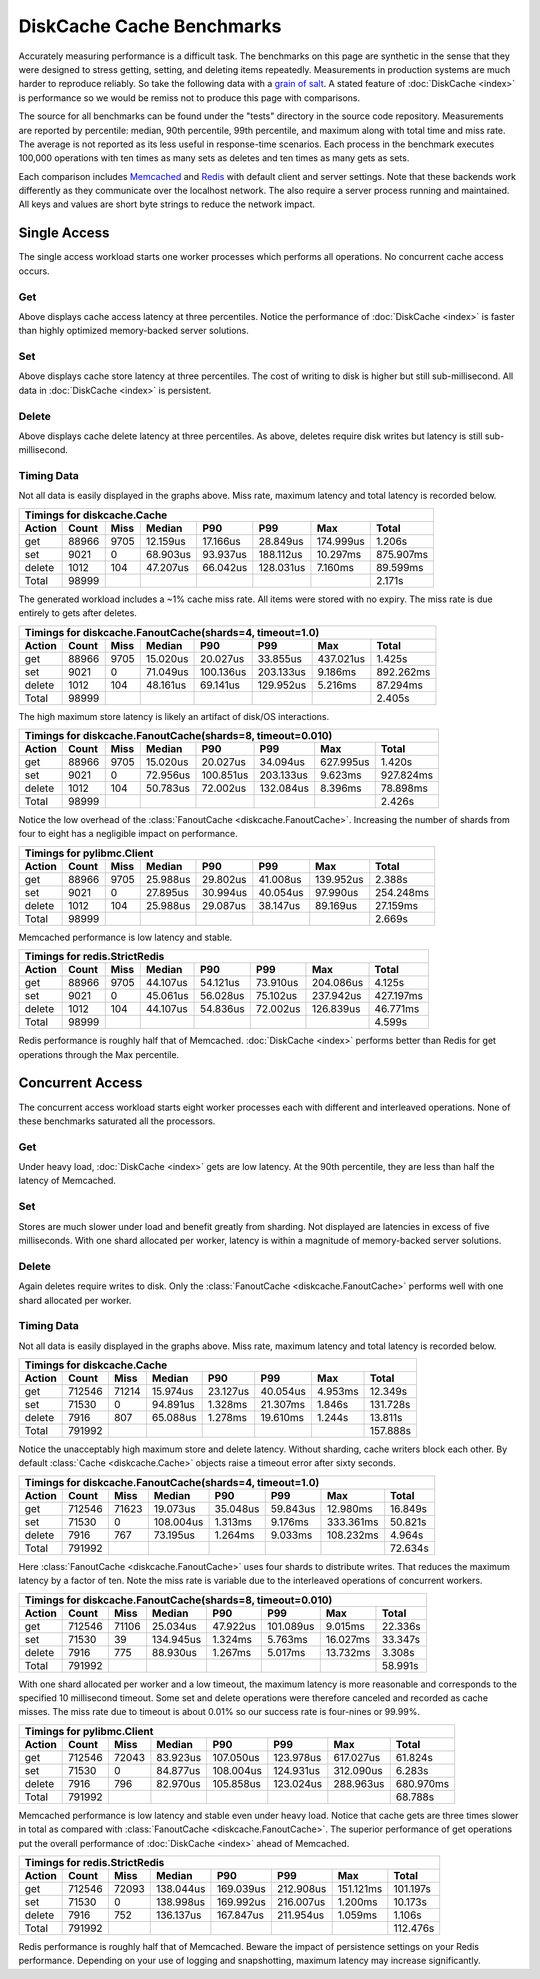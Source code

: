 DiskCache Cache Benchmarks
==========================

Accurately measuring performance is a difficult task. The benchmarks on this
page are synthetic in the sense that they were designed to stress getting,
setting, and deleting items repeatedly. Measurements in production systems are
much harder to reproduce reliably. So take the following data with a `grain of
salt`_. A stated feature of :doc:`DiskCache <index>` is performance so we would
be remiss not to produce this page with comparisons.

The source for all benchmarks can be found under the "tests" directory in the
source code repository. Measurements are reported by percentile: median, 90th
percentile, 99th percentile, and maximum along with total time and miss
rate. The average is not reported as its less useful in response-time
scenarios. Each process in the benchmark executes 100,000 operations with ten
times as many sets as deletes and ten times as many gets as sets.

Each comparison includes `Memcached`_ and `Redis`_ with default client and
server settings. Note that these backends work differently as they communicate
over the localhost network. The also require a server process running and
maintained. All keys and values are short byte strings to reduce the network
impact.

.. _`grain of salt`: https://en.wikipedia.org/wiki/Grain_of_salt
.. _`Memcached`: http://memcached.org/
.. _`Redis`: http://redis.io/

Single Access
-------------

The single access workload starts one worker processes which performs all
operations. No concurrent cache access occurs.

Get
...

.. image:: _static/core-p1-get.png

Above displays cache access latency at three percentiles. Notice the
performance of :doc:`DiskCache <index>` is faster than highly optimized
memory-backed server solutions.

Set
...

.. image:: _static/core-p1-set.png

Above displays cache store latency at three percentiles. The cost of writing to
disk is higher but still sub-millisecond. All data in :doc:`DiskCache <index>`
is persistent.

Delete
......

.. image:: _static/core-p1-delete.png

Above displays cache delete latency at three percentiles. As above, deletes
require disk writes but latency is still sub-millisecond.

Timing Data
...........

Not all data is easily displayed in the graphs above. Miss rate, maximum
latency and total latency is recorded below.

========= ========= ========= ========= ========= ========= ========= =========
Timings for diskcache.Cache
-------------------------------------------------------------------------------
   Action     Count      Miss    Median       P90       P99       Max     Total
========= ========= ========= ========= ========= ========= ========= =========
      get     88966      9705  12.159us  17.166us  28.849us 174.999us   1.206s
      set      9021         0  68.903us  93.937us 188.112us  10.297ms 875.907ms
   delete      1012       104  47.207us  66.042us 128.031us   7.160ms  89.599ms
    Total     98999                                                     2.171s
========= ========= ========= ========= ========= ========= ========= =========

The generated workload includes a ~1% cache miss rate. All items were stored
with no expiry. The miss rate is due entirely to gets after deletes.

========= ========= ========= ========= ========= ========= ========= =========
Timings for diskcache.FanoutCache(shards=4, timeout=1.0)
-------------------------------------------------------------------------------
   Action     Count      Miss    Median       P90       P99       Max     Total
========= ========= ========= ========= ========= ========= ========= =========
      get     88966      9705  15.020us  20.027us  33.855us 437.021us   1.425s
      set      9021         0  71.049us 100.136us 203.133us   9.186ms 892.262ms
   delete      1012       104  48.161us  69.141us 129.952us   5.216ms  87.294ms
    Total     98999                                                     2.405s
========= ========= ========= ========= ========= ========= ========= =========

The high maximum store latency is likely an artifact of disk/OS interactions.

========= ========= ========= ========= ========= ========= ========= =========
Timings for diskcache.FanoutCache(shards=8, timeout=0.010)
-------------------------------------------------------------------------------
   Action     Count      Miss    Median       P90       P99       Max     Total
========= ========= ========= ========= ========= ========= ========= =========
      get     88966      9705  15.020us  20.027us  34.094us 627.995us   1.420s
      set      9021         0  72.956us 100.851us 203.133us   9.623ms 927.824ms
   delete      1012       104  50.783us  72.002us 132.084us   8.396ms  78.898ms
    Total     98999                                                     2.426s
========= ========= ========= ========= ========= ========= ========= =========

Notice the low overhead of the :class:`FanoutCache
<diskcache.FanoutCache>`. Increasing the number of shards from four to eight
has a negligible impact on performance.

========= ========= ========= ========= ========= ========= ========= =========
Timings for pylibmc.Client
-------------------------------------------------------------------------------
   Action     Count      Miss    Median       P90       P99       Max     Total
========= ========= ========= ========= ========= ========= ========= =========
      get     88966      9705  25.988us  29.802us  41.008us 139.952us   2.388s
      set      9021         0  27.895us  30.994us  40.054us  97.990us 254.248ms
   delete      1012       104  25.988us  29.087us  38.147us  89.169us  27.159ms
    Total     98999                                                     2.669s
========= ========= ========= ========= ========= ========= ========= =========

Memcached performance is low latency and stable.

========= ========= ========= ========= ========= ========= ========= =========
Timings for redis.StrictRedis
-------------------------------------------------------------------------------
   Action     Count      Miss    Median       P90       P99       Max     Total
========= ========= ========= ========= ========= ========= ========= =========
      get     88966      9705  44.107us  54.121us  73.910us 204.086us   4.125s
      set      9021         0  45.061us  56.028us  75.102us 237.942us 427.197ms
   delete      1012       104  44.107us  54.836us  72.002us 126.839us  46.771ms
    Total     98999                                                     4.599s
========= ========= ========= ========= ========= ========= ========= =========

Redis performance is roughly half that of Memcached. :doc:`DiskCache <index>`
performs better than Redis for get operations through the Max percentile.

Concurrent Access
-----------------

The concurrent access workload starts eight worker processes each with
different and interleaved operations. None of these benchmarks saturated all
the processors.

Get
...

.. image:: _static/core-p8-get.png

Under heavy load, :doc:`DiskCache <index>` gets are low latency. At the 90th
percentile, they are less than half the latency of Memcached.

Set
...

.. image:: _static/core-p8-set.png

Stores are much slower under load and benefit greatly from sharding. Not
displayed are latencies in excess of five milliseconds. With one shard
allocated per worker, latency is within a magnitude of memory-backed server
solutions.

Delete
......

.. image:: _static/core-p8-delete.png

Again deletes require writes to disk. Only the :class:`FanoutCache
<diskcache.FanoutCache>` performs well with one shard allocated per worker.

Timing Data
...........

Not all data is easily displayed in the graphs above. Miss rate, maximum
latency and total latency is recorded below.

========= ========= ========= ========= ========= ========= ========= =========
Timings for diskcache.Cache
-------------------------------------------------------------------------------
   Action     Count      Miss    Median       P90       P99       Max     Total
========= ========= ========= ========= ========= ========= ========= =========
      get    712546     71214  15.974us  23.127us  40.054us   4.953ms  12.349s
      set     71530         0  94.891us   1.328ms  21.307ms   1.846s  131.728s
   delete      7916       807  65.088us   1.278ms  19.610ms   1.244s   13.811s
    Total    791992                                                   157.888s
========= ========= ========= ========= ========= ========= ========= =========

Notice the unacceptably high maximum store and delete latency. Without
sharding, cache writers block each other. By default :class:`Cache
<diskcache.Cache>` objects raise a timeout error after sixty seconds.

========= ========= ========= ========= ========= ========= ========= =========
Timings for diskcache.FanoutCache(shards=4, timeout=1.0)
-------------------------------------------------------------------------------
   Action     Count      Miss    Median       P90       P99       Max     Total
========= ========= ========= ========= ========= ========= ========= =========
      get    712546     71623  19.073us  35.048us  59.843us  12.980ms  16.849s
      set     71530         0 108.004us   1.313ms   9.176ms 333.361ms  50.821s
   delete      7916       767  73.195us   1.264ms   9.033ms 108.232ms   4.964s
    Total    791992                                                    72.634s
========= ========= ========= ========= ========= ========= ========= =========

Here :class:`FanoutCache <diskcache.FanoutCache>` uses four shards to
distribute writes. That reduces the maximum latency by a factor of ten. Note
the miss rate is variable due to the interleaved operations of concurrent
workers.

========= ========= ========= ========= ========= ========= ========= =========
Timings for diskcache.FanoutCache(shards=8, timeout=0.010)
-------------------------------------------------------------------------------
   Action     Count      Miss    Median       P90       P99       Max     Total
========= ========= ========= ========= ========= ========= ========= =========
      get    712546     71106  25.034us  47.922us 101.089us   9.015ms  22.336s
      set     71530        39 134.945us   1.324ms   5.763ms  16.027ms  33.347s
   delete      7916       775  88.930us   1.267ms   5.017ms  13.732ms   3.308s
    Total    791992                                                    58.991s
========= ========= ========= ========= ========= ========= ========= =========

With one shard allocated per worker and a low timeout, the maximum latency is
more reasonable and corresponds to the specified 10 millisecond timeout. Some
set and delete operations were therefore canceled and recorded as cache
misses. The miss rate due to timeout is about 0.01% so our success rate is
four-nines or 99.99%.

========= ========= ========= ========= ========= ========= ========= =========
Timings for pylibmc.Client
-------------------------------------------------------------------------------
   Action     Count      Miss    Median       P90       P99       Max     Total
========= ========= ========= ========= ========= ========= ========= =========
      get    712546     72043  83.923us 107.050us 123.978us 617.027us  61.824s
      set     71530         0  84.877us 108.004us 124.931us 312.090us   6.283s
   delete      7916       796  82.970us 105.858us 123.024us 288.963us 680.970ms
    Total    791992                                                    68.788s
========= ========= ========= ========= ========= ========= ========= =========

Memcached performance is low latency and stable even under heavy load. Notice
that cache gets are three times slower in total as compared with
:class:`FanoutCache <diskcache.FanoutCache>`. The superior performance of get
operations put the overall performance of :doc:`DiskCache <index>` ahead of
Memcached.

========= ========= ========= ========= ========= ========= ========= =========
Timings for redis.StrictRedis
-------------------------------------------------------------------------------
   Action     Count      Miss    Median       P90       P99       Max     Total
========= ========= ========= ========= ========= ========= ========= =========
      get    712546     72093 138.044us 169.039us 212.908us 151.121ms 101.197s
      set     71530         0 138.998us 169.992us 216.007us   1.200ms  10.173s
   delete      7916       752 136.137us 167.847us 211.954us   1.059ms   1.106s
    Total    791992                                                   112.476s
========= ========= ========= ========= ========= ========= ========= =========

Redis performance is roughly half that of Memcached. Beware the impact of
persistence settings on your Redis performance. Depending on your use of
logging and snapshotting, maximum latency may increase significantly.
